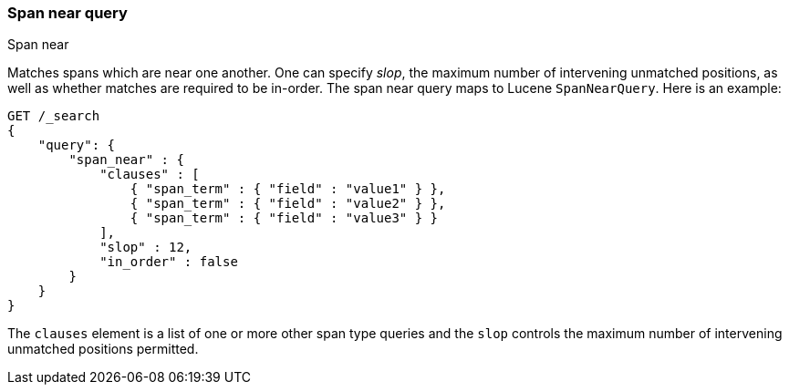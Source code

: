 [[query-dsl-span-near-query]]
=== Span near query
++++
<titleabbrev>Span near</titleabbrev>
++++

Matches spans which are near one another. One can specify _slop_, the
maximum number of intervening unmatched positions, as well as whether
matches are required to be in-order. The span near query maps to Lucene
`SpanNearQuery`. Here is an example:

[source,js]
--------------------------------------------------
GET /_search
{
    "query": {
        "span_near" : {
            "clauses" : [
                { "span_term" : { "field" : "value1" } },
                { "span_term" : { "field" : "value2" } },
                { "span_term" : { "field" : "value3" } }
            ],
            "slop" : 12,
            "in_order" : false
        }
    }
}
--------------------------------------------------
// CONSOLE

The `clauses` element is a list of one or more other span type queries
and the `slop` controls the maximum number of intervening unmatched
positions permitted.

